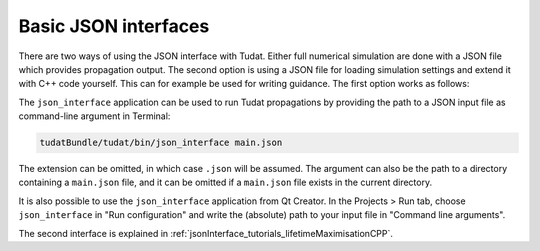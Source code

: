 .. _basicJsonInterfaces:

Basic JSON interfaces
=====================

There are two ways of using the JSON interface with Tudat. Either full numerical simulation are done with a JSON file which provides propagation output. The second option is using a JSON file for loading simulation settings and extend it with C++ code yourself. This can for example be used for writing guidance. The first option works as follows:

The :literal:`json_interface` application can be used to run Tudat propagations by providing the path to a JSON input file as command-line argument in Terminal:

.. code-block:: txt

  tudatBundle/tudat/bin/json_interface main.json
  
The extension can be omitted, in which case :literal:`.json` will be assumed. The argument can also be the path to a directory containing a :literal:`main.json` file, and it can be omitted if a :literal:`main.json` file exists in the current directory.

It is also possible to use the :literal:`json_interface` application from Qt Creator. In the Projects > Run tab, choose :literal:`json_interface` in "Run configuration" and write the (absolute) path to your input file in "Command line arguments".

.. image:: qt.png
 
The second interface is explained in :ref:`jsonInterface_tutorials_lifetimeMaximisationCPP`. 

